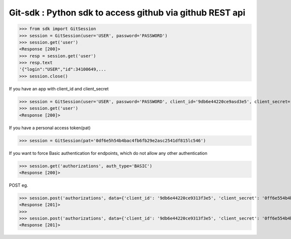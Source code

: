 Git-sdk : Python sdk to access github via github REST api
===============================================

.. code-block:: python
>>> from sdk import GitSession
>>> session = GitSession(user='USER', password='PASSWORD')
>>> session.get('user')
<Response [200]>
>>> resp = session.get('user')
>>> resp.text
'{"login":"USER","id":34100649,...
>>> session.close()

If you have an app with client_id and client_secret

.. code-block:: python
>>> session = GitSession(user='USER', password='PASSWORD', client_id='9db6e44220ce9asd3e5', client_secret='0df6e5h54b4bac4fb6fb29e2asc2541df815lc546')
>>> session.get('user')
<Response [200]>

If you have a personal access token(pat)

.. code-block:: python
>>> session = GitSession(pat='0df6e5h54b4bac4fb6fb29e2asc2541df815lc546')

If you want to force Basic authentication for endpoints, which do not allow any other authentication

.. code-block:: python
>>> session.get('authorizations', auth_type='BASIC')
<Response [200]>

POST eg.

.. code-block:: python
>>> session.post('authorizations', data={'client_id': '9db6e44220ce9313f3e5', 'client_secret': '0ff6e554b4bdc4fb6fb29e2a1c2541df815ac506'}, auth_type='BASIC')
<Response [201]>
>>> 
>>> session.post('authorizations', data={'client_id': '9db6e44220ce9313f3e5', 'client_secret': '0ff6e554b4bdc4fb6fb29e2a1c2541df815ac506'}, auth_type='BASIC', headers={'Content-Encoding':'gzip'})
<Response [201]>

